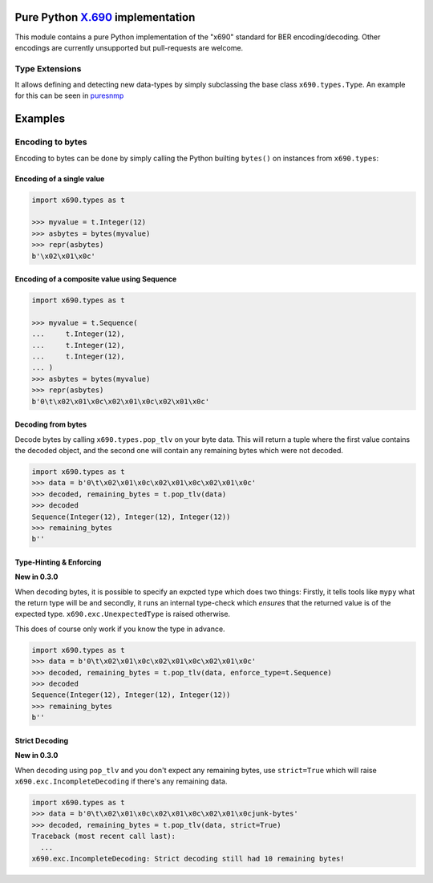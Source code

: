Pure Python `X.690`_ implementation
===================================

.. image:: https://github.com/exhuma/x690/workflows/Build%20&%20Publish%20Docs/badge.svg?branch=main
    :alt: Build & Publish Docs

.. _X.690: https://www.itu.int/rec/recommendation.asp?lang=en&parent=T-REC-X.690-201508-I


This module contains a pure Python implementation of the "x690" standard for
BER encoding/decoding. Other encodings are currently unsupported but
pull-requests are welcome.


Type Extensions
---------------

It allows defining and detecting new data-types by simply subclassing the base
class ``x690.types.Type``. An example for this can be seen in `puresnmp`_

.. _puresnmp: https://github.com/exhuma/puresnmp/blob/4240aa644a1bca01f54683215833dc6711a22745/puresnmp/types.py#L28


Examples
========

Encoding to bytes
-----------------

Encoding to bytes can be done by simply calling the Python builting ``bytes()``
on instances from ``x690.types``:

Encoding of a single value
~~~~~~~~~~~~~~~~~~~~~~~~~~

.. code:: python

    import x690.types as t

    >>> myvalue = t.Integer(12)
    >>> asbytes = bytes(myvalue)
    >>> repr(asbytes)
    b'\x02\x01\x0c'

Encoding of a composite value using Sequence
~~~~~~~~~~~~~~~~~~~~~~~~~~~~~~~~~~~~~~~~~~~~

.. code:: python

    import x690.types as t

    >>> myvalue = t.Sequence(
    ...     t.Integer(12),
    ...     t.Integer(12),
    ...     t.Integer(12),
    ... )
    >>> asbytes = bytes(myvalue)
    >>> repr(asbytes)
    b'0\t\x02\x01\x0c\x02\x01\x0c\x02\x01\x0c'


Decoding from bytes
~~~~~~~~~~~~~~~~~~~

Decode bytes by calling ``x690.types.pop_tlv`` on your byte data. This will
return a tuple where the first value contains the decoded object, and the
second one will contain any remaining bytes which were not decoded.

.. code:: python

    import x690.types as t
    >>> data = b'0\t\x02\x01\x0c\x02\x01\x0c\x02\x01\x0c'
    >>> decoded, remaining_bytes = t.pop_tlv(data)
    >>> decoded
    Sequence(Integer(12), Integer(12), Integer(12))
    >>> remaining_bytes
    b''


Type-Hinting & Enforcing
~~~~~~~~~~~~~~~~~~~~~~~~

**New in 0.3.0**

When decoding bytes, it is possible to specify an expcted type which does two
things: Firstly, it tells tools like ``mypy`` what the return type will be and
secondly, it runs an internal type-check which *ensures* that the returned
value is of the expected type. ``x690.exc.UnexpectedType`` is raised otherwise.

This does of course only work if you know the type in advance.

.. code:: python

    import x690.types as t
    >>> data = b'0\t\x02\x01\x0c\x02\x01\x0c\x02\x01\x0c'
    >>> decoded, remaining_bytes = t.pop_tlv(data, enforce_type=t.Sequence)
    >>> decoded
    Sequence(Integer(12), Integer(12), Integer(12))
    >>> remaining_bytes
    b''


Strict Decoding
~~~~~~~~~~~~~~~

**New in 0.3.0**

When decoding using ``pop_tlv`` and you don't expect any remaining bytes, use
``strict=True`` which will raise ``x690.exc.IncompleteDecoding`` if there's any
remaining data.

.. code:: python

    import x690.types as t
    >>> data = b'0\t\x02\x01\x0c\x02\x01\x0c\x02\x01\x0cjunk-bytes'
    >>> decoded, remaining_bytes = t.pop_tlv(data, strict=True)
    Traceback (most recent call last):
      ...
    x690.exc.IncompleteDecoding: Strict decoding still had 10 remaining bytes!
